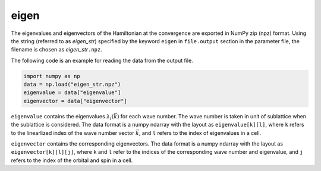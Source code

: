 .. highlight:: none

.. _subsec:eigen_uhfk.dat:

eigen
~~~~~~~~~~

The eigenvalues and eigenvectors of the Hamiltonian at the convergence
are exported in NumPy zip (npz) format.
Using the string (referred to as *eigen_str*) specified by the keyword ``eigen``
in ``file.output`` section in the parameter file,
the filename is chosen as *eigen_str*\ ``.npz``.

The following code is an example for reading the data from the output file.

.. code-block:: python

    import numpy as np
    data = np.load("eigen_str.npz")
    eigenvalue = data["eigenvalue"]
    eigenvector = data["eigenvector"]

``eigenvalue`` contains the eigenvalues :math:`\lambda_l(\vec{k})` for each wave number.
The wave number is taken in unit of sublattice when the sublattice is considered.
The data format is a numpy ndarray with the layout as ``eigenvalue[k][l]``, where
``k`` refers to the linearlized index of the wave number vector :math:`\vec{k}`,
and ``l`` refers to the index of eigenvalues in a cell.

``eigenvector`` contains the corresponding eigenvectors.
The data format is a numpy ndarray with the layout as ``eigenvector[k][l][j]``, where
``k`` and ``l`` refer to the indices of the corresponding wave number and eigenvalue,
and ``j`` refers to the index of the orbital and spin in a cell.

.. raw:: latex

